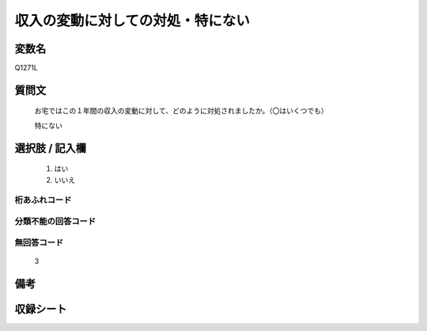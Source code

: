 .. title:: Q1271L
.. rst-class:: item

====================================================================================================
収入の変動に対しての対処・特にない
====================================================================================================

.. rst-class:: varname

変数名
==================

Q1271L

.. rst-class:: question

質問文
==================


   お宅ではこの１年間の収入の変動に対して、どのように対処されましたか。（〇はいくつでも）


   特にない





.. rst-class:: answer

選択肢 / 記入欄
======================

  1. はい
  2. いいえ  




.. rst-class:: overflow

桁あふれコード
-------------------------------
  


.. rst-class:: not_classified

分類不能の回答コード
-------------------------------------
  


.. rst-class:: not_available

無回答コード
-------------------------------------
  3


.. rst-class:: bikou

備考
==================
 



.. rst-class:: include_sheet

収録シート
=======================================
.. hlist::
   :columns: 3
   
   
   * p28_5
   
   


.. index:: Q1271L